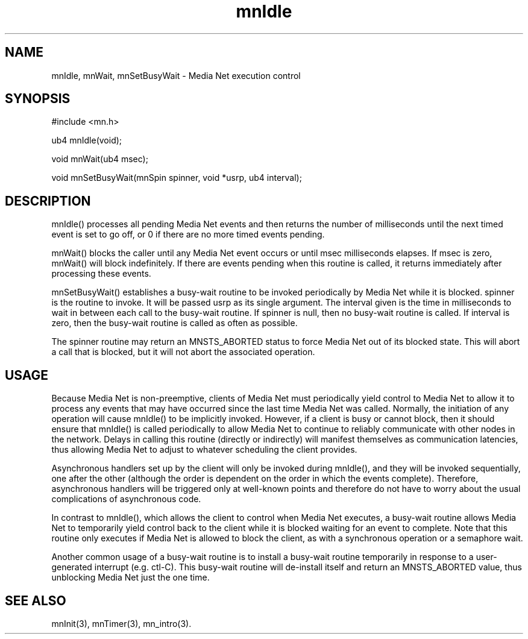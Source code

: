 .TH mnIdle 3 "31 August 1994"
.SH NAME
mnIdle, mnWait, mnSetBusyWait - Media Net execution control
.SH SYNOPSIS
.nf
#include <mn.h>
.LP
ub4 mnIdle(void);
.LP
void mnWait(ub4 msec);
.LP
void mnSetBusyWait(mnSpin spinner, void *usrp, ub4 interval);
.SH DESCRIPTION
mnIdle() processes all pending Media Net events and then returns the number
of milliseconds until the next timed event is set to go off, or 0 if there
are no more timed events pending.
.LP
mnWait() blocks the caller until any Media Net event occurs or until
msec milliseconds elapses.  If msec is zero, mnWait() will block
indefinitely.  If there are events pending when this routine is called,
it returns immediately after processing these events.
.LP
mnSetBusyWait() establishes a busy-wait routine to be invoked periodically
by Media Net while it is blocked.  spinner is the routine to invoke.  It
will be passed usrp as its single argument.  The interval given is the time
in milliseconds to wait in between each call to the busy-wait routine.  If
spinner is null, then no busy-wait routine is called.  If interval is zero,
then the busy-wait routine is called as often as possible.
.LP
The spinner routine may return an MNSTS_ABORTED status to force Media Net
out of its blocked state.  This will abort a call that is blocked, but it
will not abort the associated operation.
.SH USAGE
Because Media Net is non-preemptive, clients of Media Net must periodically
yield control to Media Net to allow it to process any events that may have
occurred since the last time Media Net was called.  Normally, the initiation
of any operation will cause mnIdle() to be implicitly invoked.  However, if
a client is busy or cannot block, then it should ensure that mnIdle() is
called periodically to allow Media Net to continue to reliably communicate
with other nodes in the network.  Delays in calling this routine (directly
or indirectly) will manifest themselves as communication latencies, thus
allowing Media Net to adjust to whatever scheduling the client provides.
.LP
Asynchronous handlers set up by the client will only be invoked during
mnIdle(), and they will be invoked sequentially, one after
the other (although the order is dependent on the order in which the events
complete).  Therefore, asynchronous handlers will be triggered only at
well-known points and therefore do not have to worry about the usual
complications of asynchronous code.
.LP
In contrast to mnIdle(), which allows the client to control when Media
Net executes, a busy-wait routine allows Media Net to temporarily yield
control back to the client while it is blocked waiting for an event to
complete.  Note that this routine only executes if Media Net is allowed
to block the client, as with a synchronous operation or a semaphore wait.
.LP
Another common usage of a busy-wait routine is to install a busy-wait
routine temporarily in response to a user-generated interrupt (e.g. ctl-C).
This busy-wait routine will de-install itself and return an MNSTS_ABORTED
value, thus unblocking Media Net just the one time.
.SH SEE ALSO
mnInit(3), mnTimer(3), mn_intro(3).
